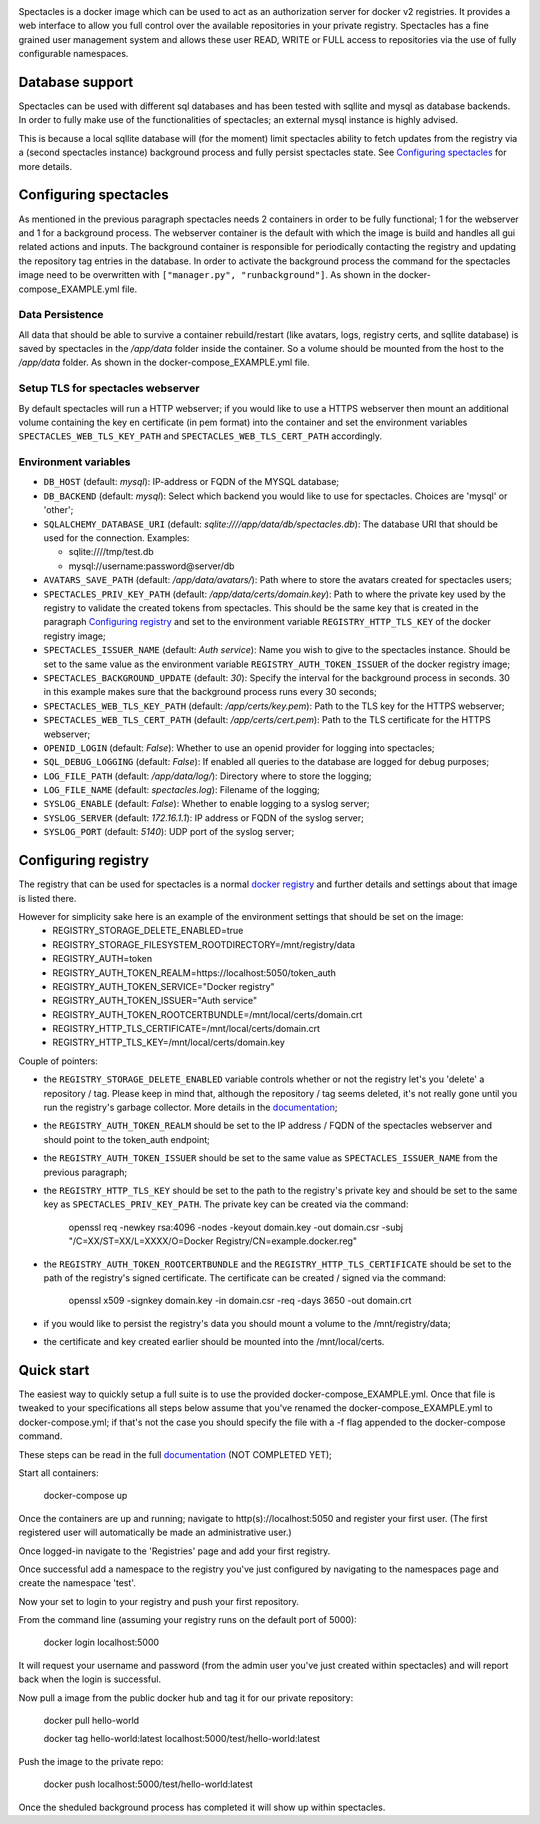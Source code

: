 .. image:: images/spectacles_text.png

.. Everything after the include marker below is inserted into the sphinx html docs. Everything above this comment is
   only visible in the github README.rst
   ##INCLUDE_MARKER##

.. image:: https://img.shields.io/github/release/P-T-I/spectacles.svg
   :target: https://GitHub.com/P-T-I/spectacles/releases/

.. image:: https://img.shields.io/badge/License-GPLv3-blue.svg
   :target: https://www.gnu.org/licenses/gpl-3.0

.. image:: https://badgen.net/badge/Github/repo/green?icon=github
   :target: https://GitHub.com/P-T-I/spectacles

Spectacles is a docker image which can be used to act as an authorization server for docker v2 registries. It provides
a web interface to allow you full control over the available repositories in your private registry. Spectacles has a
fine grained user management system and allows these user READ, WRITE or FULL access to repositories via the use of
fully configurable namespaces.

Database support
----------------
Spectacles can be used with different sql databases and has been tested with sqllite and mysql as database backends.
In order to fully make use of the functionalities of spectacles; an external mysql instance is highly advised.

This is because a local sqllite database will (for the moment) limit spectacles ability to fetch updates from the
registry via a (second spectacles instance) background process and fully persist spectacles state.
See `Configuring spectacles`_ for more details.

Configuring spectacles
----------------------

As mentioned in the previous paragraph spectacles needs 2 containers in order to be fully functional; 1 for the webserver
and 1 for a background process. The webserver container is the default with which the image is build and handles all
gui related actions and inputs. The background container is responsible for periodically contacting the registry and
updating the repository tag entries in the database. In order to activate the background process the command for the
spectacles image need to be overwritten with ``["manager.py", "runbackground"]``. As shown in the docker-compose_EXAMPLE.yml
file.

Data Persistence
================

All data that should be able to survive a container rebuild/restart (like avatars, logs, registry certs, and sqllite
database) is saved by spectacles in the `/app/data` folder inside the container. So a volume should be mounted from
the host to the `/app/data` folder. As shown in the docker-compose_EXAMPLE.yml file.

Setup TLS for spectacles webserver
==================================

By default spectacles will run a HTTP webserver; if you would like to use a HTTPS webserver then mount an additional
volume containing the key en certificate (in pem format) into the container and set the environment variables
``SPECTACLES_WEB_TLS_KEY_PATH`` and ``SPECTACLES_WEB_TLS_CERT_PATH`` accordingly.

Environment variables
=====================

- ``DB_HOST`` (default: *mysql*): IP-address or FQDN of the MYSQL database;
- ``DB_BACKEND`` (default: *mysql*): Select which backend you would like to use for spectacles. Choices are 'mysql' or
  'other';
- ``SQLALCHEMY_DATABASE_URI`` (default: *sqlite:////app/data/db/spectacles.db*): The database URI that should be used
  for the connection. Examples:

  - sqlite:////tmp/test.db
  - mysql://username:password@server/db

- ``AVATARS_SAVE_PATH`` (default: */app/data/avatars/*): Path where to store the avatars created for spectacles users;
- ``SPECTACLES_PRIV_KEY_PATH`` (default: */app/data/certs/domain.key*): Path to where the private key used by the
  registry to validate the created tokens from spectacles. This should be the same key that is created in the paragraph
  `Configuring registry`_ and set to the environment variable ``REGISTRY_HTTP_TLS_KEY`` of the docker registry image;
- ``SPECTACLES_ISSUER_NAME`` (default: *Auth service*): Name you wish to give to the spectacles instance. Should be set
  to the same value as the environment variable ``REGISTRY_AUTH_TOKEN_ISSUER`` of the docker registry image;
- ``SPECTACLES_BACKGROUND_UPDATE`` (default: *30*): Specify the interval for the background process in seconds. 30 in
  this example makes sure that the background process runs every 30 seconds;
- ``SPECTACLES_WEB_TLS_KEY_PATH`` (default: */app/certs/key.pem*): Path to the TLS key for the HTTPS webserver;
- ``SPECTACLES_WEB_TLS_CERT_PATH`` (default: */app/certs/cert.pem*): Path to the TLS certificate for the HTTPS webserver;
- ``OPENID_LOGIN`` (default: *False*): Whether to use an openid provider for logging into spectacles;
- ``SQL_DEBUG_LOGGING`` (default: *False*): If enabled all queries to the database are logged for debug purposes;
- ``LOG_FILE_PATH`` (default: */app/data/log/*): Directory where to store the logging;
- ``LOG_FILE_NAME`` (default: *spectacles.log*): Filename of the logging;
- ``SYSLOG_ENABLE`` (default: *False*): Whether to enable logging to a syslog server;
- ``SYSLOG_SERVER`` (default: *172.16.1.1*): IP address or FQDN of the syslog server;
- ``SYSLOG_PORT`` (default: *5140*): UDP port of the syslog server;

Configuring registry
--------------------

The registry that can be used for spectacles is a normal `docker registry <https://hub.docker.com/_/registry>`_ and
further details and settings about that image is listed there.

However for simplicity sake here is an example of the environment settings that should be set on the image:
   - REGISTRY_STORAGE_DELETE_ENABLED=true
   - REGISTRY_STORAGE_FILESYSTEM_ROOTDIRECTORY=/mnt/registry/data
   - REGISTRY_AUTH=token
   - REGISTRY_AUTH_TOKEN_REALM=https://localhost:5050/token_auth
   - REGISTRY_AUTH_TOKEN_SERVICE="Docker registry"
   - REGISTRY_AUTH_TOKEN_ISSUER="Auth service"
   - REGISTRY_AUTH_TOKEN_ROOTCERTBUNDLE=/mnt/local/certs/domain.crt
   - REGISTRY_HTTP_TLS_CERTIFICATE=/mnt/local/certs/domain.crt
   - REGISTRY_HTTP_TLS_KEY=/mnt/local/certs/domain.key

Couple of pointers:

- the ``REGISTRY_STORAGE_DELETE_ENABLED`` variable controls whether or not the registry let's you 'delete' a
  repository / tag.
  Please keep in mind that, although the repository / tag seems deleted, it's not really gone until you run the registry's
  garbage collector. More details in the `documentation <https://docs.docker.com/registry/>`_;
- the ``REGISTRY_AUTH_TOKEN_REALM`` should be set to the IP address / FQDN of the spectacles webserver and should point
  to the token_auth endpoint;
- the ``REGISTRY_AUTH_TOKEN_ISSUER`` should be set to the same value as ``SPECTACLES_ISSUER_NAME`` from the previous
  paragraph;
- the ``REGISTRY_HTTP_TLS_KEY`` should be set to the path to the registry's private key and should be set to the same
  key as ``SPECTACLES_PRIV_KEY_PATH``. The private key can be created via the command:

   openssl req -newkey rsa:4096 -nodes -keyout domain.key -out domain.csr -subj "/C=XX/ST=XX/L=XXXX/O=Docker
   Registry/CN=example.docker.reg"

- the ``REGISTRY_AUTH_TOKEN_ROOTCERTBUNDLE`` and the ``REGISTRY_HTTP_TLS_CERTIFICATE`` should be set to the path of the
  registry's signed certificate. The certificate can be created / signed via the command:

   openssl x509 -signkey domain.key -in domain.csr -req -days 3650 -out domain.crt

- if you would like to persist the registry's data you should mount a volume to the /mnt/registry/data;
- the certificate and key created earlier should be mounted into the /mnt/local/certs.

Quick start
-----------

The easiest way to quickly setup a full suite is to use the provided docker-compose_EXAMPLE.yml. Once that file is
tweaked to your specifications all steps below assume that you've renamed the docker-compose_EXAMPLE.yml to
docker-compose.yml; if that's not the case you should specify the file with a -f flag appended to the docker-compose
command.

These steps can be read in the full `documentation <https://p-t-i.github.io/spectacles/>`_ (NOT COMPLETED YET);

Start all containers:

   docker-compose up

Once the containers are up and running; navigate to http(s)://localhost:5050 and register your first user. (The first
registered user will automatically be made an administrative user.)

Once logged-in navigate to the 'Registries' page and add your first registry.

Once successful add a namespace to the registry you've just configured by navigating to the namespaces page and create
the namespace 'test'.

Now your set to login to your registry and push your first repository.

From the command line (assuming your registry runs on the default port of 5000):

   docker login localhost:5000

It will request your username and password (from the admin user you've just created within spectacles) and will report
back when the login is successful.

Now pull a image from the public docker hub and tag it for our private repository:

   docker pull hello-world
   
   docker tag hello-world:latest localhost:5000/test/hello-world:latest

Push the image to the private repo:

   docker push localhost:5000/test/hello-world:latest

Once the sheduled background process has completed it will show up within spectacles.
